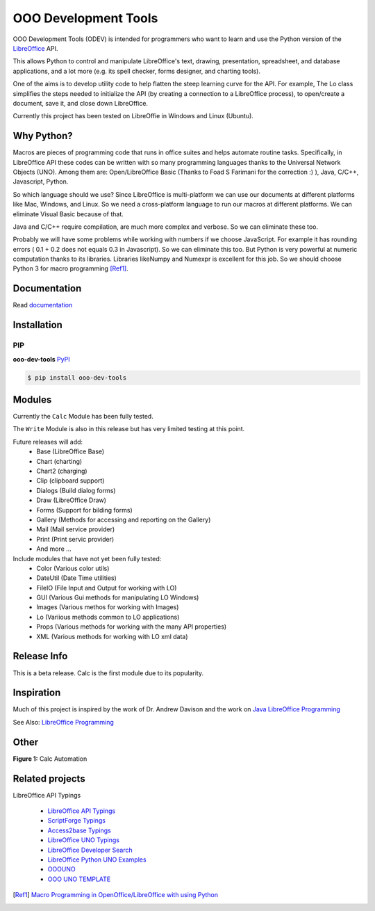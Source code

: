 OOO Development Tools
=====================

|lic| |pver| |pwheel| |github|

OOO Development Tools (ODEV) is intended for programmers who want to learn and use the
Python version of the `LibreOffice`_ API.

This allows Python to control and manipulate LibreOffice's text, drawing, presentation, spreadsheet, and database applications,
and a lot more (e.g. its spell checker, forms designer, and charting tools).

One of the aims is to develop utility code to help flatten the steep learning curve for the API.
For example, The Lo class simplifies the steps needed to initialize the API
(by creating a connection to a LibreOffice process), to open/create a document, save it,
and close down LibreOffice.

Currently this project has been tested on LibreOffie in Windows and Linux (Ubuntu).


Why Python?
-----------

Macros are pieces of programming code that runs in office suites and helps automate routine tasks.
Specifically, in LibreOffice API these codes can be written with so many programming languages thanks
to the Universal Network Objects (UNO). Among them are: Open/LibreOffice Basic (Thanks to Foad S Farimani for the correction :) ), Java, C/C++, Javascript, Python.

So which language should we use? Since LibreOffice is multi-platform we can use our documents at different
platforms like Mac, Windows, and Linux. So we need a cross-platform language to run our macros at different
platforms. We can eliminate Visual Basic because of that.

Java and C/C++ require compilation, are much more complex and verbose. So we can eliminate these too.

Probably we will have some problems while working with numbers if we choose JavaScript.
For example it has rounding errors ( 0.1 + 0.2 does not equals 0.3 in Javascript).
So we can eliminate this too.
But Python is very powerful at numeric computation thanks to its libraries.
Libraries likeNumpy and Numexpr is excellent for this job.
So we should choose Python 3 for macro programming [Ref1]_.

Documentation
-------------

Read `documentation <https://python-ooo-dev-tools.readthedocs.io/en/latest/>`_

Installation
------------

PIP
+++

**ooo-dev-tools** `PyPI <https://pypi.org/project/ooo-dev-tools/>`_

.. code-block:: bash

    $ pip install ooo-dev-tools


Modules
-------
Currently the ``Calc`` Module has been fully tested.

The ``Write`` Module is also in this release but has very limited testing at this point.

Future releases will add:
    - Base (LibreOffice Base)
    - Chart (charting)
    - Chart2 (charging)
    - Clip (clipboard support)
    - Dialogs (Build dialog forms)
    - Draw (LibreOffice Draw)
    - Forms (Support for bilding forms)
    - Gallery (Methods for accessing and reporting on the Gallery)
    - Mail (Mail service provider)
    - Print (Print servic provider)
    - And more ...

Include modules that have not yet been fully tested:
    - Color (Various color utils)
    - DateUtil (Date Time utilities)
    - FileIO (File Input and Output for working with LO)
    - GUI (Various Gui methods for manipulating LO Windows)
    - Images (Various methos for working with Images)
    - Lo (Variious methods common to LO applications)
    - Props (Various methods for working with the many API properties)
    - XML (Various methods for working with LO xml data)


Release Info
------------

This is a beta release. Calc is the first module due to its popularity.

Inspiration
-----------

Much of this project is inspired by the work of Dr. Andrew Davison
and the work on `Java LibreOffice Programming <http://fivedots.coe.psu.ac.th/~ad/jlop>`_

See Also: `LibreOffice Programming <https://flywire.github.io/lo-p/>`_


Other
-----

**Figure 1:** Calc Automation

.. figure:: https://user-images.githubusercontent.com/4193389/172459702-26f87b92-6986-4d8f-b627-0c5e8602b3c5.gif
   :alt: Calc automation example gif.


Related projects
----------------
LibreOffice API Typings

 * `LibreOffice API Typings <https://github.com/Amourspirit/python-types-unopy>`_
 * `ScriptForge Typings <https://github.com/Amourspirit/python-types-scriptforge>`_
 * `Access2base Typings <https://github.com/Amourspirit/python-types-access2base>`_
 * `LibreOffice UNO Typings <https://github.com/Amourspirit/python-types-uno-script>`_
 * `LibreOffice Developer Search <https://github.com/Amourspirit/python_lo_dev_search>`_
 * `LibreOffice Python UNO Examples <https://github.com/Amourspirit/python-ooouno-ex>`_
 * `OOOUNO <https://github.com/Amourspirit/python-ooouno>`_
 * `OOO UNO TEMPLATE <https://github.com/Amourspirit/ooo_uno_tmpl>`_

.. [Ref1] `Macro Programming in OpenOffice/LibreOffice with using Python <https://medium.com/analytics-vidhya/macro-programming-in-openoffice-libreoffice-with-using-python-en-a37465e9bfa5>`_

.. _LibreOffice: http://www.libreoffice.org/

.. |lic| image:: https://img.shields.io/github/license/Amourspirit/python_ooo_dev_tools
    :alt: License Apache

.. |pver| image:: https://img.shields.io/pypi/pyversions/python_ooo_dev_tools
    :alt: PyPI - Python Version

.. |pwheel| image:: https://img.shields.io/pypi/wheel/python_ooo_dev_tools
    :alt: PyPI - Wheel

.. |github| image:: https://img.shields.io/badge/GitHub-100000?style=plastic&logo=github&logoColor=white
    :target: https://github.com/Amourspirit/python_ooo_dev_tools
    :alt: Github